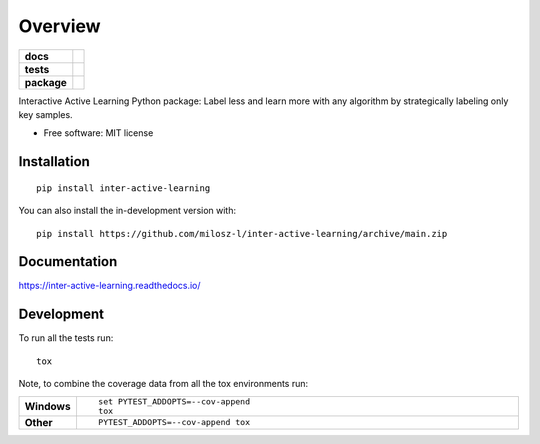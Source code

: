 ========
Overview
========

.. start-badges

.. list-table::
    :stub-columns: 1

    * - docs
      - |docs|
    * - tests
      - |codecov|
    * - package
      - |version| |wheel| |supported-versions| |supported-implementations| |commits-since|
.. |docs| image:: https://readthedocs.org/projects/inter-active-learning/badge/?style=flat
    :target: https://readthedocs.org/projects/inter-active-learning/
    :alt: Documentation Status

.. |codecov| image:: https://codecov.io/gh/milosz-l/inter-active-learning/branch/main/graphs/badge.svg?branch=main
    :alt: Coverage Status
    :target: https://app.codecov.io/github/milosz-l/inter-active-learning

.. |version| image:: https://img.shields.io/pypi/v/inter-active-learning.svg
    :alt: PyPI Package latest release
    :target: https://pypi.org/project/inter-active-learning

.. |wheel| image:: https://img.shields.io/pypi/wheel/inter-active-learning.svg
    :alt: PyPI Wheel
    :target: https://pypi.org/project/inter-active-learning

.. |supported-versions| image:: https://img.shields.io/pypi/pyversions/inter-active-learning.svg
    :alt: Supported versions
    :target: https://pypi.org/project/inter-active-learning

.. |supported-implementations| image:: https://img.shields.io/pypi/implementation/inter-active-learning.svg
    :alt: Supported implementations
    :target: https://pypi.org/project/inter-active-learning

.. |commits-since| image:: https://img.shields.io/github/commits-since/milosz-l/inter-active-learning/v0.0.0.svg
    :alt: Commits since latest release
    :target: https://github.com/milosz-l/inter-active-learning/compare/v0.0.0...main



.. end-badges

Interactive Active Learning Python package: Label less and learn more with any algorithm by strategically labeling only
key samples.

* Free software: MIT license

Installation
============

::

    pip install inter-active-learning

You can also install the in-development version with::

    pip install https://github.com/milosz-l/inter-active-learning/archive/main.zip


Documentation
=============


https://inter-active-learning.readthedocs.io/


Development
===========

To run all the tests run::

    tox

Note, to combine the coverage data from all the tox environments run:

.. list-table::
    :widths: 10 90
    :stub-columns: 1

    - - Windows
      - ::

            set PYTEST_ADDOPTS=--cov-append
            tox

    - - Other
      - ::

            PYTEST_ADDOPTS=--cov-append tox
